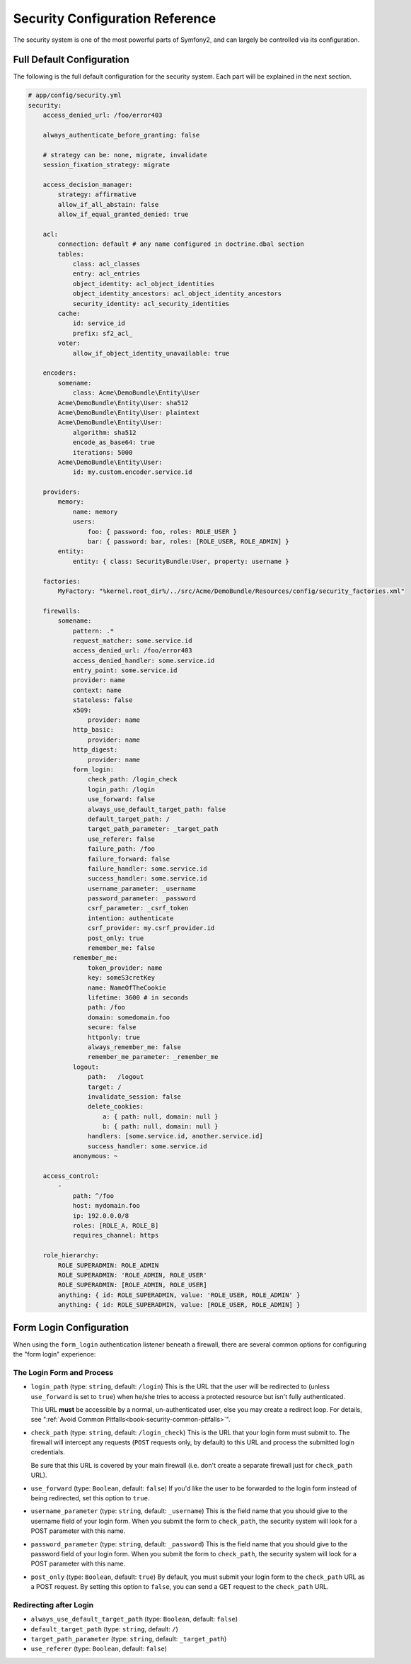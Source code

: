 .. index::
   single: Security; Configuration reference

Security Configuration Reference
================================

The security system is one of the most powerful parts of Symfony2, and can
largely be controlled via its configuration.

Full Default Configuration
--------------------------

The following is the full default configuration for the security system.
Each part will be explained in the next section.

.. code-block:: yaml

    # app/config/security.yml
    security:
        access_denied_url: /foo/error403

        always_authenticate_before_granting: false

        # strategy can be: none, migrate, invalidate
        session_fixation_strategy: migrate

        access_decision_manager:
            strategy: affirmative
            allow_if_all_abstain: false
            allow_if_equal_granted_denied: true

        acl:
            connection: default # any name configured in doctrine.dbal section
            tables:
                class: acl_classes
                entry: acl_entries
                object_identity: acl_object_identities
                object_identity_ancestors: acl_object_identity_ancestors
                security_identity: acl_security_identities
            cache:
                id: service_id
                prefix: sf2_acl_
            voter:
                allow_if_object_identity_unavailable: true

        encoders:
            somename:
                class: Acme\DemoBundle\Entity\User
            Acme\DemoBundle\Entity\User: sha512
            Acme\DemoBundle\Entity\User: plaintext
            Acme\DemoBundle\Entity\User:
                algorithm: sha512
                encode_as_base64: true
                iterations: 5000
            Acme\DemoBundle\Entity\User:
                id: my.custom.encoder.service.id

        providers:
            memory:
                name: memory
                users:
                    foo: { password: foo, roles: ROLE_USER }
                    bar: { password: bar, roles: [ROLE_USER, ROLE_ADMIN] }
            entity:
                entity: { class: SecurityBundle:User, property: username }

        factories:
            MyFactory: "%kernel.root_dir%/../src/Acme/DemoBundle/Resources/config/security_factories.xml"

        firewalls:
            somename:
                pattern: .*
                request_matcher: some.service.id
                access_denied_url: /foo/error403
                access_denied_handler: some.service.id
                entry_point: some.service.id
                provider: name
                context: name
                stateless: false
                x509:
                    provider: name
                http_basic:
                    provider: name
                http_digest:
                    provider: name
                form_login:
                    check_path: /login_check
                    login_path: /login
                    use_forward: false
                    always_use_default_target_path: false
                    default_target_path: /
                    target_path_parameter: _target_path
                    use_referer: false
                    failure_path: /foo
                    failure_forward: false
                    failure_handler: some.service.id
                    success_handler: some.service.id
                    username_parameter: _username
                    password_parameter: _password
                    csrf_parameter: _csrf_token
                    intention: authenticate
                    csrf_provider: my.csrf_provider.id
                    post_only: true
                    remember_me: false
                remember_me:
                    token_provider: name
                    key: someS3cretKey
                    name: NameOfTheCookie
                    lifetime: 3600 # in seconds
                    path: /foo
                    domain: somedomain.foo
                    secure: false
                    httponly: true
                    always_remember_me: false
                    remember_me_parameter: _remember_me
                logout:
                    path:   /logout
                    target: /
                    invalidate_session: false
                    delete_cookies:
                        a: { path: null, domain: null }
                        b: { path: null, domain: null }
                    handlers: [some.service.id, another.service.id]
                    success_handler: some.service.id
                anonymous: ~

        access_control:
            -
                path: ^/foo
                host: mydomain.foo
                ip: 192.0.0.0/8
                roles: [ROLE_A, ROLE_B]
                requires_channel: https

        role_hierarchy:
            ROLE_SUPERADMIN: ROLE_ADMIN
            ROLE_SUPERADMIN: 'ROLE_ADMIN, ROLE_USER'
            ROLE_SUPERADMIN: [ROLE_ADMIN, ROLE_USER]
            anything: { id: ROLE_SUPERADMIN, value: 'ROLE_USER, ROLE_ADMIN' }
            anything: { id: ROLE_SUPERADMIN, value: [ROLE_USER, ROLE_ADMIN] }

.. _reference-security-firewall-form-login:

Form Login Configuration
------------------------

When using the ``form_login`` authentication listener beneath a firewall,
there are several common options for configuring the "form login" experience:

The Login Form and Process
~~~~~~~~~~~~~~~~~~~~~~~~~~

*   ``login_path`` (type: ``string``, default: ``/login``)
    This is the URL that the user will be redirected to (unless ``use_forward``
    is set to ``true``) when he/she tries to access a protected resource
    but isn't fully authenticated.

    This URL **must** be accessible by a normal, un-authenticated user, else
    you may create a redirect loop. For details, see
    ":ref:`Avoid Common Pitfalls<book-security-common-pitfalls>`".

*   ``check_path`` (type: ``string``, default: ``/login_check``)
    This is the URL that your login form must submit to. The firewall will
    intercept any requests (``POST`` requests only, by default) to this URL
    and process the submitted login credentials.
    
    Be sure that this URL is covered by your main firewall (i.e. don't create
    a separate firewall just for ``check_path`` URL).

*   ``use_forward`` (type: ``Boolean``, default: ``false``)
    If you'd like the user to be forwarded to the login form instead of being
    redirected, set this option to ``true``.

*   ``username_parameter`` (type: ``string``, default: ``_username``)
    This is the field name that you should give to the username field of
    your login form. When you submit the form to ``check_path``, the security
    system will look for a POST parameter with this name.

*   ``password_parameter`` (type: ``string``, default: ``_password``)
    This is the field name that you should give to the password field of
    your login form. When you submit the form to ``check_path``, the security
    system will look for a POST parameter with this name.

*   ``post_only`` (type: ``Boolean``, default: ``true``)
    By default, you must submit your login form to the ``check_path`` URL
    as a POST request. By setting this option to ``false``, you can send a
    GET request to the ``check_path`` URL.

Redirecting after Login
~~~~~~~~~~~~~~~~~~~~~~~

* ``always_use_default_target_path`` (type: ``Boolean``, default: ``false``)
* ``default_target_path`` (type: ``string``, default: ``/``)
* ``target_path_parameter`` (type: ``string``, default: ``_target_path``)
* ``use_referer`` (type: ``Boolean``, default: ``false``)
